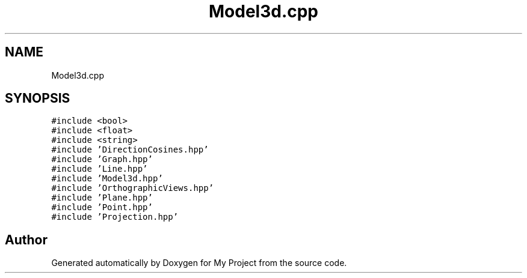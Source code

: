 .TH "Model3d.cpp" 3 "Mon Mar 5 2018" "My Project" \" -*- nroff -*-
.ad l
.nh
.SH NAME
Model3d.cpp
.SH SYNOPSIS
.br
.PP
\fC#include <bool>\fP
.br
\fC#include <float>\fP
.br
\fC#include <string>\fP
.br
\fC#include 'DirectionCosines\&.hpp'\fP
.br
\fC#include 'Graph\&.hpp'\fP
.br
\fC#include 'Line\&.hpp'\fP
.br
\fC#include 'Model3d\&.hpp'\fP
.br
\fC#include 'OrthographicViews\&.hpp'\fP
.br
\fC#include 'Plane\&.hpp'\fP
.br
\fC#include 'Point\&.hpp'\fP
.br
\fC#include 'Projection\&.hpp'\fP
.br

.SH "Author"
.PP 
Generated automatically by Doxygen for My Project from the source code\&.
